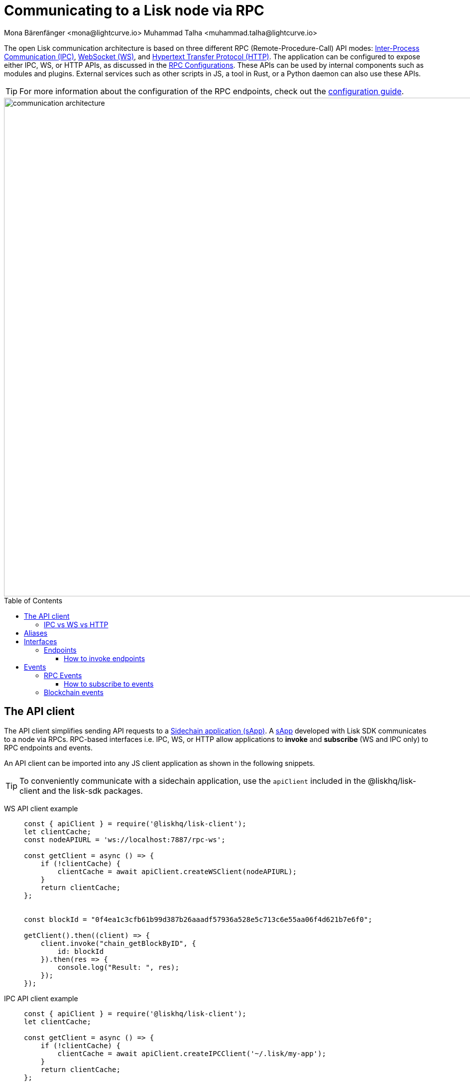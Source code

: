 = Communicating to a Lisk node via RPC
Mona Bärenfänger <mona@lightcurve.io> Muhammad Talha <muhammad.talha@lightcurve.io>
:description: Introduces the Lisk communication architecture, which is based on IPC Unix Sockets and WebSocket.
//Settings
:toc: preamble
:toclevels: 5
:page-toclevels: 4
:idprefix:
:idseparator: -
:imagesdir: ../../assets/images
:sdk_docs: lisk-sdk::
//External URLs
:url_npm_lisk_sdk: https://www.npmjs.com/package/lisk-sdk
:url_wiki_ipc: https://en.wikipedia.org/wiki/Inter-process_communication
:url_websocket: https://en.wikipedia.org/wiki/WebSocket
:url_wiki_http_protocol: https://en.wikipedia.org/wiki/Hypertext_Transfer_Protocol
:url_eda: https://en.wikipedia.org/wiki/Event-driven_architecture
// Project URLs
:url_rpc_config: {sdk_docs}config.adoc#rpc
:url_advanced_rpc: api/lisk-node-rpc.adoc
:url_guides_config_rpc: build-blockchain/configuration.adoc#rpc
:url_intro_modules: understand-blockchain/sdk/modules-commands.adoc
:url_intro_plugins: understand-blockchain/sdk/plugins.adoc
:url_intro_plugins_load: understand-blockchain/sdk/plugins.adoc#defining-the-plugin-logic
// :url_references_elements_apiclient: {sdk_docs}references/lisk-elements/api-client.adoc
// :url_references_elements_client: {sdk_docs}references/lisk-elements/client.adoc
:url_advanced_rpc_endpoints: {url_advanced_rpc}#endpoints
:url_advanced_rpc_events: {url_advanced_rpc}#events
:url_guides_asset: build-blockchain/modules/command.adoc
:url_lisk_sdk: glossary.adoc#lisk-sdk
:url_RPC_System_API: {url_advanced_rpc}#system
:url_RPC_Events: {url_advanced_rpc}#events
:JSON_RPC_Specs: https://www.jsonrpc.org/specification
:url_module_endpoints: {sdk_docs}/modules/index.adoc
:url_module_commands: understand-blockchain/sdk/modules-commands.adoc#blockchain-events 
:url_sidechain_glossary: glossary.adoc#sidechain-application
:url_sapp: glossary.adoc#sapp

// TODO: Update the page by uncommenting the hyperlinks once the updated pages are available. 


The open Lisk communication architecture is based on three different RPC (Remote-Procedure-Call) API modes: {url_wiki_ipc}[Inter-Process Communication (IPC)^], {url_websocket}[WebSocket (WS)^], and {url_wiki_http_protocol}[Hypertext Transfer Protocol (HTTP)^].
The application can be configured to expose either IPC, WS, or HTTP APIs, as discussed in the xref:{url_rpc_config}[RPC Configurations].
These APIs can be used by internal components such as modules and plugins. External services such as other scripts in JS, a tool in Rust, or a Python daemon can also use these APIs.

TIP: For more information about the configuration of the RPC endpoints, check out the xref:{url_guides_config_rpc}[configuration guide].

image::intro/communication-architecture.png[,1000 ,align="center"]

[[the-api-client]]
== The API client

//The xref:{url_references_elements_apiclient}[] simplifies sending API requests to a xref:{url_sidechain_glossary}[Sidechain application (sApp)].
The API client simplifies sending API requests to a xref:{url_sidechain_glossary}[Sidechain application (sApp)].
A xref:{url_sapp}[sApp] developed with Lisk SDK communicates to a node via RPCs. RPC-based interfaces i.e. IPC, WS, or HTTP allow applications to *invoke* and *subscribe* (WS and IPC only) to RPC endpoints and events. 

An API client can be imported into any JS client application as shown in the following snippets.

// TIP: To conveniently communicate with a sidechain application, use the `apiClient` included in the xref:{url_references_elements_client}[@liskhq/lisk-client] and the {url_npm_lisk_sdk}[lisk-sdk^] packages.
TIP: To conveniently communicate with a sidechain application, use the `apiClient` included in the @liskhq/lisk-client and the lisk-sdk packages.

[tabs]

=====
WS API client example::
+
--
[source,js]
----
const { apiClient } = require('@liskhq/lisk-client');
let clientCache;
const nodeAPIURL = 'ws://localhost:7887/rpc-ws';

const getClient = async () => {
    if (!clientCache) {
        clientCache = await apiClient.createWSClient(nodeAPIURL);
    }
    return clientCache;
};


const blockId = "0f4ea1c3cfb61b99d387b26aaadf57936a528e5c713c6e55aa06f4d621b7e6f0";

getClient().then((client) => {
    client.invoke("chain_getBlockByID", {
        id: blockId
    }).then(res => {
        console.log("Result: ", res);
    });
});
----
--
IPC API client example::
+
--
[source,js]
----
const { apiClient } = require('@liskhq/lisk-client');
let clientCache;

const getClient = async () => {
    if (!clientCache) {
        clientCache = await apiClient.createIPCClient('~/.lisk/my-app');
    }
    return clientCache;
};

const blockId = "0f4ea1c3cfb61b99d387b26aaadf57936a528e5c713c6e55aa06f4d621b7e6f0";

getClient().then((client) => {
    client.invoke("chain_getBlockByID", {
        id: blockId
    }).then(res => {
        console.log("Result: ", res);
    });
});
----
--
HTTP cURL::
+
--
Apart from the WS and IPC method, Lisk endpoints also support HTTP requests and response mechanisms. With a {JSON_RPC_Specs}[JSON RPC 2.0] based format, any endpoint can be invoked using a cURL request. For example:

[source,json]
----
curl --location --request POST 'http://localhost:7887/rpc' \
--header 'Content-Type: application/json' \
--data-raw '{
    "jsonrpc": "2.0",
    "id": "1",
    "method": "chain_getBlockByHeight",
    "params": {
        "height": 2291
    }
}'
----
--
=====


=== IPC vs WS vs HTTP

The three modes of communication i.e. IPC, WS, and HTTP allow sApps to communicate with Lisk nodes.

*IPC* in general is the preferred method for local connections:

    * It is slightly faster.
    * It supports synchronous data exchange.
    * It does not use the system ports, so it mitigates any risk of collision when the ports are already in use by another application.
    * It can invoke and subscribe to endpoints and events, respectively.

*WS* on the contrary should be used if the node API has to communicate with services on remote servers.

    * It is a bidirectional communication protocol that allows sending and receiving of data between a client and a server.
    * A WS connection is kept alive until terminated by either the client or the server.
    * A WS connection is usually necessary if real-time data acquisition is required.
    * A WS connection can also invoke and subscribe to endpoints and events, respectively.

*HTTP* is stateless, so it can only be used for fetching data from an endpoint.

    * HTTP requests establish a uni-directional connection to the server and close it once a response is received.
    * Since an event emits data in real time, a subscription can only work if the receiver's connection is persistent. This is not possible with an HTTP connection, hence it cannot be used to subscribe to events.

== Aliases

<<events>> and <<endpoints>> are identified by their aliases.

Example alias:

 "system_getNodeInfo"

An alias always consists of the following parts:

. *Prefix:* A *namespace* from which an event or an endpoint belongs to. The prefix `system` in this example is referring to the xref:{url_RPC_System_API}[System namespace].
. *Separator:*
The prefix and suffix are always separated by an underscore `_`.
. *Suffix:* A suffix is a name of the event or an endpoint e.g. `getNodeInfo` is the name of an endpoint that exists inside the `system` namespace.

== Interfaces

A sApp communicates via interfaces i.e. <<endpoints>> and <<events>>. Endpoints are invoked and events are subscribed to. Within an application, different interfaces are exposed to different components. This is summarized in the following diagram.

image::intro/sdk-interfaces.png[,600 ,align="center"]

For each endpoint and event displayed above, the following statements apply:

* ... `reply` means, the component can reply to this kind of RPC request.
* ... `invoke` means, the component can invoke this kind of RPC request.
* ... `subscribe` means, the component can subscribe to RPC events.

=== Endpoints

Endpoints are invoked to receive specific data from a sApp.
Endpoints are part of the request/response mechanism and are invoked via RPCs.

The following components can *expose* endpoints:

// * xref:{url_intro_modules}[], for details about module specific endpoints, see xref:{url_module_endpoints}[Modules Overview].
* xref:{url_intro_modules}[], for details about module specific endpoints, see Modules Overview.
* xref:{url_intro_plugins}[]
* and also the application itself, see xref:{url_advanced_rpc_endpoints}[application endpoints]

The following components can *invoke* endpoints:

* Plugins
* External services/applications

==== How to invoke endpoints

Whilst invoking an endpoint, the first argument is always the <<aliases,alias>>.
If input data is required, it is provided as a second argument. All endpoints can be invoked via either <<the-api-client>> or an HTTP request. The following example shows the invocation of an endpoint with and without additional arguments.

.How to invoke different kinds of endpoints with the API client
[source,js]
----
// How to invoke an endpoint.
const data = await client.invoke('system_getSchema');
console.log(data);

// How to invoke an endpoint that needs some data input.
const data = await client.invoke('namespace_endpointName', input); 
console.log(data);
----

== Events
Lisk framework emits RPC and Blockchain events, details of which are discussed below:

=== RPC Events
RPC events allow other applications to subscribe to Lisk Blockchain events. By default, Lisk exposes various events that can be subscribed to get the latest information regarding network, chain, and transactions. These events can be subscribed to, by the following:

* xref:{url_intro_plugins}[]
* External services/applications

TIP: For more information about the default events exposed by the Lisk Framework, check out the xref:{url_RPC_Events}[Events reference] page.

==== How to subscribe to events
Each event as described in the  xref:{url_RPC_Events}[Events reference] page can be subscribed to, by using the convention mentioned in the <<aliases>> section. The following snippet describes how an event can be subscribed by using <<the-api-client>>:

.Subscribing to an event
[source,typescript]
----
client.subscribe('network_newBlock', ( data ) => {
  console.log('new block: ',data);
});
----

=== Blockchain events
Blockchain events emit data about events occuring on chain. For details, see the xref:{url_module_commands}[Blockchain Events] section.